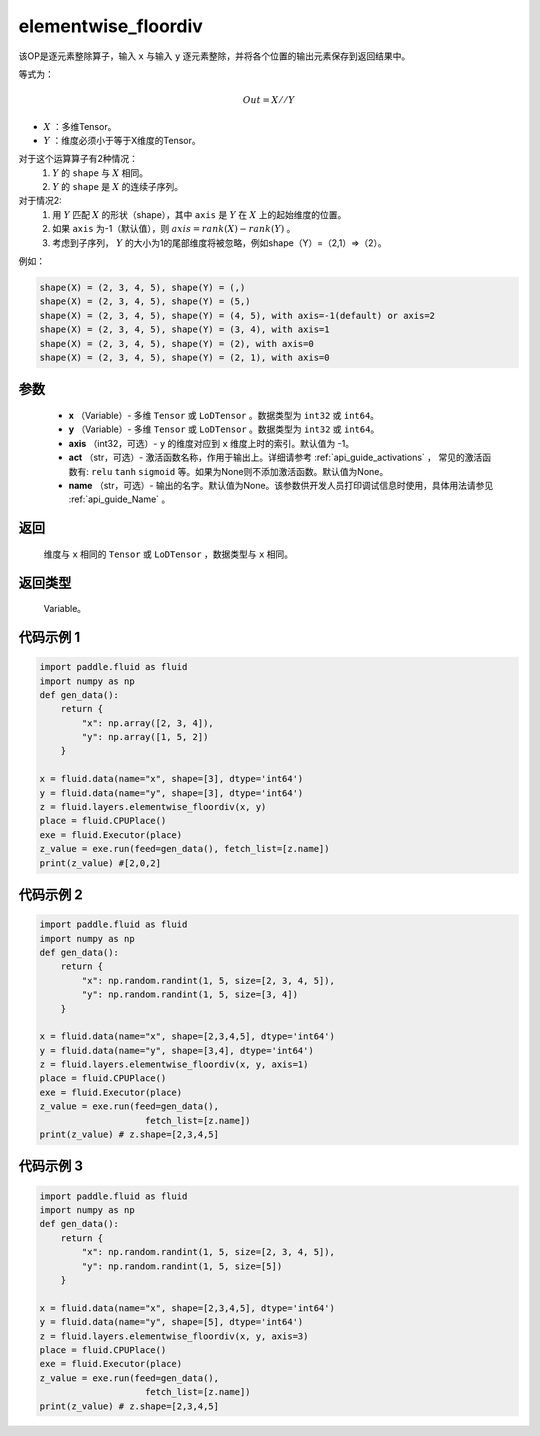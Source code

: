 .. _cn_api_fluid_layers_elementwise_floordiv:
    
elementwise_floordiv
-------------------------------

.. py:function:: paddle.fluid.layers.elementwise_floordiv(x, y, axis=-1, act=None, name=None)




该OP是逐元素整除算子，输入 ``x`` 与输入 ``y`` 逐元素整除，并将各个位置的输出元素保存到返回结果中。

等式为：

.. math::
        Out = X // Y

- :math:`X` ：多维Tensor。
- :math:`Y` ：维度必须小于等于X维度的Tensor。

对于这个运算算子有2种情况：
        1. :math:`Y` 的 ``shape`` 与 :math:`X` 相同。
        2. :math:`Y` 的 ``shape`` 是 :math:`X` 的连续子序列。

对于情况2:
        1. 用 :math:`Y` 匹配 :math:`X` 的形状（shape），其中 ``axis`` 是 :math:`Y` 在 :math:`X` 上的起始维度的位置。
        2. 如果 ``axis`` 为-1（默认值），则 :math:`axis= rank(X)-rank(Y)` 。
        3. 考虑到子序列， :math:`Y` 的大小为1的尾部维度将被忽略，例如shape（Y）=（2,1）=>（2）。

例如：

..  code-block:: text

        shape(X) = (2, 3, 4, 5), shape(Y) = (,)
        shape(X) = (2, 3, 4, 5), shape(Y) = (5,)
        shape(X) = (2, 3, 4, 5), shape(Y) = (4, 5), with axis=-1(default) or axis=2
        shape(X) = (2, 3, 4, 5), shape(Y) = (3, 4), with axis=1
        shape(X) = (2, 3, 4, 5), shape(Y) = (2), with axis=0
        shape(X) = (2, 3, 4, 5), shape(Y) = (2, 1), with axis=0

参数
::::::::::::

        - **x** （Variable）- 多维 ``Tensor`` 或 ``LoDTensor`` 。数据类型为 ``int32`` 或  ``int64``。
        - **y** （Variable）- 多维 ``Tensor`` 或 ``LoDTensor`` 。数据类型为 ``int32`` 或  ``int64``。
        - **axis** （int32，可选）-  ``y`` 的维度对应到 ``x`` 维度上时的索引。默认值为 -1。
        - **act** （str，可选）- 激活函数名称，作用于输出上。详细请参考 :ref:`api_guide_activations` ， 常见的激活函数有: ``relu`` ``tanh`` ``sigmoid`` 等。如果为None则不添加激活函数。默认值为None。
        - **name** （str，可选）- 输出的名字。默认值为None。该参数供开发人员打印调试信息时使用，具体用法请参见 :ref:`api_guide_Name` 。


返回
::::::::::::
        维度与 ``x`` 相同的 ``Tensor`` 或 ``LoDTensor`` ，数据类型与 ``x`` 相同。

返回类型
::::::::::::
        Variable。

代码示例 1
::::::::::::

..  code-block:: python

    import paddle.fluid as fluid
    import numpy as np
    def gen_data():
        return {
            "x": np.array([2, 3, 4]),
            "y": np.array([1, 5, 2])
        }

    x = fluid.data(name="x", shape=[3], dtype='int64')
    y = fluid.data(name="y", shape=[3], dtype='int64')
    z = fluid.layers.elementwise_floordiv(x, y)
    place = fluid.CPUPlace()
    exe = fluid.Executor(place)
    z_value = exe.run(feed=gen_data(), fetch_list=[z.name])
    print(z_value) #[2,0,2]

代码示例 2
::::::::::::

..  code-block:: python

    import paddle.fluid as fluid
    import numpy as np
    def gen_data():
        return {
            "x": np.random.randint(1, 5, size=[2, 3, 4, 5]),
            "y": np.random.randint(1, 5, size=[3, 4])
        }

    x = fluid.data(name="x", shape=[2,3,4,5], dtype='int64')
    y = fluid.data(name="y", shape=[3,4], dtype='int64')
    z = fluid.layers.elementwise_floordiv(x, y, axis=1)
    place = fluid.CPUPlace()
    exe = fluid.Executor(place)
    z_value = exe.run(feed=gen_data(),
                        fetch_list=[z.name])
    print(z_value) # z.shape=[2,3,4,5]

代码示例 3
::::::::::::

..  code-block:: python

    import paddle.fluid as fluid
    import numpy as np
    def gen_data():
        return {
            "x": np.random.randint(1, 5, size=[2, 3, 4, 5]),
            "y": np.random.randint(1, 5, size=[5])
        }

    x = fluid.data(name="x", shape=[2,3,4,5], dtype='int64')
    y = fluid.data(name="y", shape=[5], dtype='int64')
    z = fluid.layers.elementwise_floordiv(x, y, axis=3)
    place = fluid.CPUPlace()
    exe = fluid.Executor(place)
    z_value = exe.run(feed=gen_data(),
                        fetch_list=[z.name])
    print(z_value) # z.shape=[2,3,4,5]

